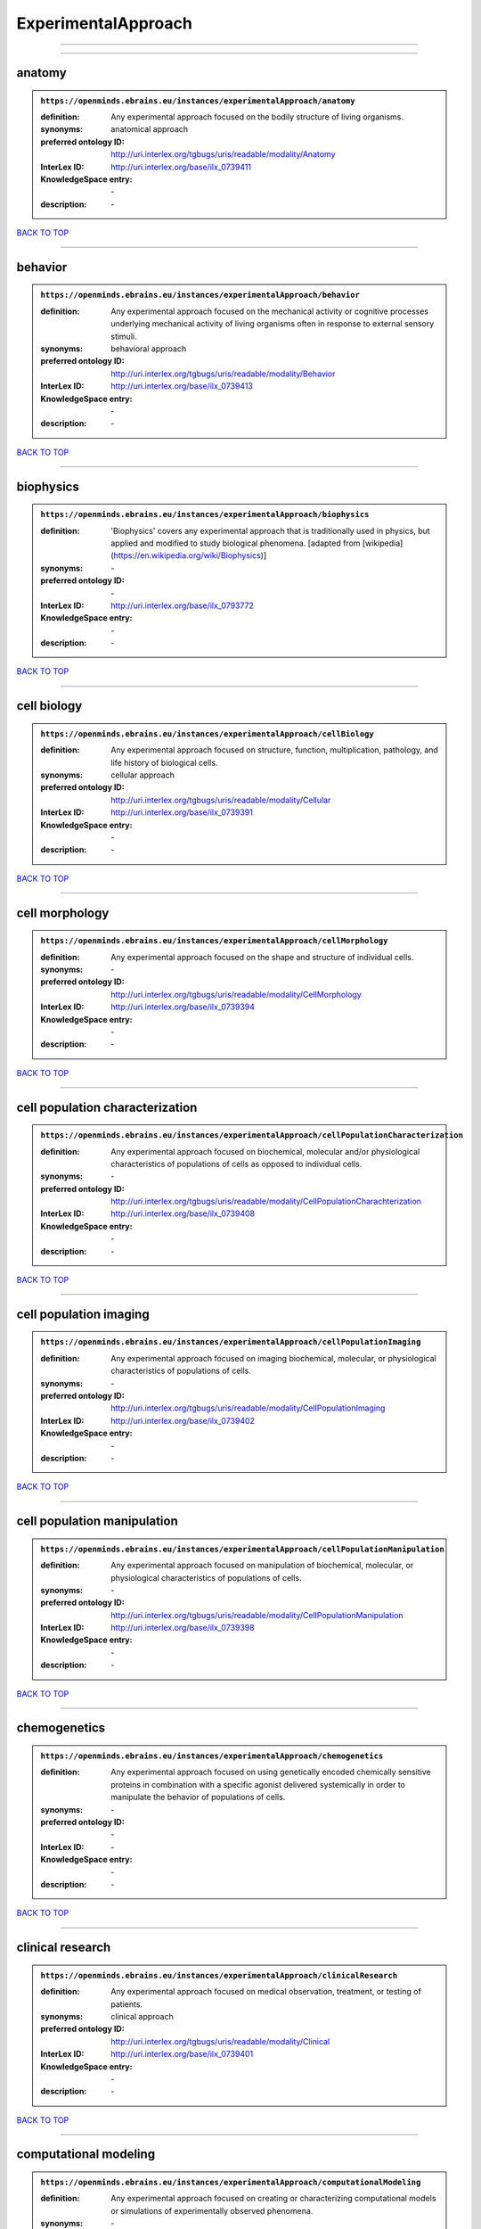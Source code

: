####################
ExperimentalApproach
####################

------------

------------

anatomy
-------

.. admonition:: ``https://openminds.ebrains.eu/instances/experimentalApproach/anatomy``

   :definition: Any experimental approach focused on the bodily structure of living organisms.
   :synonyms: anatomical approach
   :preferred ontology ID: http://uri.interlex.org/tgbugs/uris/readable/modality/Anatomy
   :InterLex ID: http://uri.interlex.org/base/ilx_0739411
   :KnowledgeSpace entry: \-
   :description: \-

`BACK TO TOP <ExperimentalApproach_>`_

------------

behavior
--------

.. admonition:: ``https://openminds.ebrains.eu/instances/experimentalApproach/behavior``

   :definition: Any experimental approach focused on the mechanical activity or cognitive processes underlying mechanical activity of living organisms often in response to external sensory stimuli.
   :synonyms: behavioral approach
   :preferred ontology ID: http://uri.interlex.org/tgbugs/uris/readable/modality/Behavior
   :InterLex ID: http://uri.interlex.org/base/ilx_0739413
   :KnowledgeSpace entry: \-
   :description: \-

`BACK TO TOP <ExperimentalApproach_>`_

------------

biophysics
----------

.. admonition:: ``https://openminds.ebrains.eu/instances/experimentalApproach/biophysics``

   :definition: 'Biophysics' covers any experimental approach that is traditionally used in physics, but applied and modified to study biological phenomena. [adapted from [wikipedia](https://en.wikipedia.org/wiki/Biophysics)]
   :synonyms: \-
   :preferred ontology ID: \-
   :InterLex ID: http://uri.interlex.org/base/ilx_0793772
   :KnowledgeSpace entry: \-
   :description: \-

`BACK TO TOP <ExperimentalApproach_>`_

------------

cell biology
------------

.. admonition:: ``https://openminds.ebrains.eu/instances/experimentalApproach/cellBiology``

   :definition: Any experimental approach focused on structure, function, multiplication, pathology, and life history of biological cells.
   :synonyms: cellular approach
   :preferred ontology ID: http://uri.interlex.org/tgbugs/uris/readable/modality/Cellular
   :InterLex ID: http://uri.interlex.org/base/ilx_0739391
   :KnowledgeSpace entry: \-
   :description: \-

`BACK TO TOP <ExperimentalApproach_>`_

------------

cell morphology
---------------

.. admonition:: ``https://openminds.ebrains.eu/instances/experimentalApproach/cellMorphology``

   :definition: Any experimental approach focused on the shape and structure of individual cells.
   :synonyms: \-
   :preferred ontology ID: http://uri.interlex.org/tgbugs/uris/readable/modality/CellMorphology
   :InterLex ID: http://uri.interlex.org/base/ilx_0739394
   :KnowledgeSpace entry: \-
   :description: \-

`BACK TO TOP <ExperimentalApproach_>`_

------------

cell population characterization
--------------------------------

.. admonition:: ``https://openminds.ebrains.eu/instances/experimentalApproach/cellPopulationCharacterization``

   :definition: Any experimental approach focused on biochemical, molecular and/or physiological characteristics of populations of cells as opposed to individual cells.
   :synonyms: \-
   :preferred ontology ID: http://uri.interlex.org/tgbugs/uris/readable/modality/CellPopulationCharachterization
   :InterLex ID: http://uri.interlex.org/base/ilx_0739408
   :KnowledgeSpace entry: \-
   :description: \-

`BACK TO TOP <ExperimentalApproach_>`_

------------

cell population imaging
-----------------------

.. admonition:: ``https://openminds.ebrains.eu/instances/experimentalApproach/cellPopulationImaging``

   :definition: Any experimental approach focused on imaging biochemical, molecular, or physiological characteristics of populations of cells.
   :synonyms: \-
   :preferred ontology ID: http://uri.interlex.org/tgbugs/uris/readable/modality/CellPopulationImaging
   :InterLex ID: http://uri.interlex.org/base/ilx_0739402
   :KnowledgeSpace entry: \-
   :description: \-

`BACK TO TOP <ExperimentalApproach_>`_

------------

cell population manipulation
----------------------------

.. admonition:: ``https://openminds.ebrains.eu/instances/experimentalApproach/cellPopulationManipulation``

   :definition: Any experimental approach focused on manipulation of biochemical, molecular, or physiological characteristics of populations of cells.
   :synonyms: \-
   :preferred ontology ID: http://uri.interlex.org/tgbugs/uris/readable/modality/CellPopulationManipulation
   :InterLex ID: http://uri.interlex.org/base/ilx_0739398
   :KnowledgeSpace entry: \-
   :description: \-

`BACK TO TOP <ExperimentalApproach_>`_

------------

chemogenetics
-------------

.. admonition:: ``https://openminds.ebrains.eu/instances/experimentalApproach/chemogenetics``

   :definition: Any experimental approach focused on using genetically encoded chemically sensitive proteins in combination with a specific agonist delivered systemically in order to manipulate the behavior of populations of cells.
   :synonyms: \-
   :preferred ontology ID: \-
   :InterLex ID: \-
   :KnowledgeSpace entry: \-
   :description: \-

`BACK TO TOP <ExperimentalApproach_>`_

------------

clinical research
-----------------

.. admonition:: ``https://openminds.ebrains.eu/instances/experimentalApproach/clinicalResearch``

   :definition: Any experimental approach focused on medical observation, treatment, or testing of patients.
   :synonyms: clinical approach
   :preferred ontology ID: http://uri.interlex.org/tgbugs/uris/readable/modality/Clinical
   :InterLex ID: http://uri.interlex.org/base/ilx_0739401
   :KnowledgeSpace entry: \-
   :description: \-

`BACK TO TOP <ExperimentalApproach_>`_

------------

computational modeling
----------------------

.. admonition:: ``https://openminds.ebrains.eu/instances/experimentalApproach/computationalModeling``

   :definition: Any experimental approach focused on creating or characterizing computational models or simulations of experimentally observed phenomena.
   :synonyms: \-
   :preferred ontology ID: http://uri.interlex.org/tgbugs/uris/readable/modality/ComputationalModelling
   :InterLex ID: http://uri.interlex.org/base/ilx_0739414
   :KnowledgeSpace entry: \-
   :description: \-

`BACK TO TOP <ExperimentalApproach_>`_

------------

developmental biology
---------------------

.. admonition:: ``https://openminds.ebrains.eu/instances/experimentalApproach/developmentalBiology``

   :definition: Any experimental approach focused on life cycle, development, or developmental history of an organism.
   :synonyms: developmental approach
   :preferred ontology ID: http://uri.interlex.org/tgbugs/uris/readable/modality/Developmental
   :InterLex ID: http://uri.interlex.org/base/ilx_0739412
   :KnowledgeSpace entry: \-
   :description: \-

`BACK TO TOP <ExperimentalApproach_>`_

------------

ecology
-------

.. admonition:: ``https://openminds.ebrains.eu/instances/experimentalApproach/ecology``

   :definition: Any experimental approach focused on interrelationship of organisms and their environments, including causes and consequences.
   :synonyms: ecological approach
   :preferred ontology ID: http://uri.interlex.org/tgbugs/uris/readable/modality/Ecology
   :InterLex ID: http://uri.interlex.org/base/ilx_0739389
   :KnowledgeSpace entry: \-
   :description: \-

`BACK TO TOP <ExperimentalApproach_>`_

------------

electrophysiology
-----------------

.. admonition:: ``https://openminds.ebrains.eu/instances/experimentalApproach/electrophysiology``

   :definition: Any experimental approach focused on electrical phenomena associated with living systems, most notably the nervous system, cardiac system, and musculoskeletal system.
   :synonyms: \-
   :preferred ontology ID: http://uri.interlex.org/tgbugs/uris/readable/modality/Electrophysiology
   :InterLex ID: http://uri.interlex.org/base/ilx_0741202
   :KnowledgeSpace entry: \-
   :description: \-

`BACK TO TOP <ExperimentalApproach_>`_

------------

epidemiology
------------

.. admonition:: ``https://openminds.ebrains.eu/instances/experimentalApproach/epidemiology``

   :definition: Any experimental approach focused on incidence, distribution, and possible control of diseases and other factors relating to health.
   :synonyms: epidemiological approach
   :preferred ontology ID: http://uri.interlex.org/tgbugs/uris/readable/modality/Epidemiology
   :InterLex ID: http://uri.interlex.org/base/ilx_0739400
   :KnowledgeSpace entry: \-
   :description: \-

`BACK TO TOP <ExperimentalApproach_>`_

------------

epigenomics
-----------

.. admonition:: ``https://openminds.ebrains.eu/instances/experimentalApproach/epigenomics``

   :definition: Any experimental approach focused on processes that modulate transcription but that do not directly alter the primary sequences of an organism's DNA.
   :synonyms: \-
   :preferred ontology ID: http://uri.interlex.org/tgbugs/uris/readable/modality/Epigenomics
   :InterLex ID: http://uri.interlex.org/base/ilx_0741207
   :KnowledgeSpace entry: \-
   :description: \-

`BACK TO TOP <ExperimentalApproach_>`_

------------

ethology
--------

.. admonition:: ``https://openminds.ebrains.eu/instances/experimentalApproach/ethology``

   :definition: Any experimental approach focused on natural unmanipulated human or animal behavior and social organization from a biological, life history, and often evolutionary perspective.
   :synonyms: ethological approach
   :preferred ontology ID: http://uri.interlex.org/tgbugs/uris/readable/modality/Ethology
   :InterLex ID: http://uri.interlex.org/base/ilx_0739388
   :KnowledgeSpace entry: \-
   :description: \-

`BACK TO TOP <ExperimentalApproach_>`_

------------

evolutionary biology
--------------------

.. admonition:: ``https://openminds.ebrains.eu/instances/experimentalApproach/evolutionaryBiology``

   :definition: Any experimental approach focused on heritable characteristics of biological populations and their variation through the modification of developmental process to produce new forms and species.
   :synonyms: evolutionary approach
   :preferred ontology ID: http://uri.interlex.org/tgbugs/uris/readable/modality/Evolution
   :InterLex ID: http://uri.interlex.org/base/ilx_0739392
   :KnowledgeSpace entry: \-
   :description: \-

`BACK TO TOP <ExperimentalApproach_>`_

------------

expression
----------

.. admonition:: ``https://openminds.ebrains.eu/instances/experimentalApproach/expression``

   :definition: Any experimental approach focused on driving or detecting expression of genes in cells or tissues.
   :synonyms: molecular expression approach
   :preferred ontology ID: http://uri.interlex.org/tgbugs/uris/readable/modality/Expression
   :InterLex ID: http://uri.interlex.org/base/ilx_0739397
   :KnowledgeSpace entry: \-
   :description: \-

`BACK TO TOP <ExperimentalApproach_>`_

------------

expression characterization
---------------------------

.. admonition:: ``https://openminds.ebrains.eu/instances/experimentalApproach/expressionCharacterization``

   :definition: Any experimental approach focused on the cellular, anatomical, or morphological distribution of gene expression.
   :synonyms: \-
   :preferred ontology ID: http://uri.interlex.org/tgbugs/uris/readable/modality/ExpressionCharachterization
   :InterLex ID: http://uri.interlex.org/base/ilx_0739409
   :KnowledgeSpace entry: \-
   :description: \-

`BACK TO TOP <ExperimentalApproach_>`_

------------

genetics
--------

.. admonition:: ``https://openminds.ebrains.eu/instances/experimentalApproach/genetics``

   :definition: Experimental approach that measures or manipulates some aspect of the genetic material of an organism.
   :synonyms: \-
   :preferred ontology ID: \-
   :InterLex ID: \-
   :KnowledgeSpace entry: \-
   :description: \-

`BACK TO TOP <ExperimentalApproach_>`_

------------

genomics
--------

.. admonition:: ``https://openminds.ebrains.eu/instances/experimentalApproach/genomics``

   :definition: Any experimental approach focused on structure, function, evolution, and mapping of genomes, the entiretiy of the genetic material of a single organism.
   :synonyms: \-
   :preferred ontology ID: http://uri.interlex.org/tgbugs/uris/readable/modality/Genomics
   :InterLex ID: http://uri.interlex.org/base/ilx_0741204
   :KnowledgeSpace entry: \-
   :description: \-

`BACK TO TOP <ExperimentalApproach_>`_

------------

histology
---------

.. admonition:: ``https://openminds.ebrains.eu/instances/experimentalApproach/histology``

   :definition: Any experimental approach focused on structure of biological tissue.
   :synonyms: histological approach
   :preferred ontology ID: http://uri.interlex.org/tgbugs/uris/readable/modality/Histology
   :InterLex ID: http://uri.interlex.org/base/ilx_0739399
   :KnowledgeSpace entry: \-
   :description: \-

`BACK TO TOP <ExperimentalApproach_>`_

------------

informatics
-----------

.. admonition:: ``https://openminds.ebrains.eu/instances/experimentalApproach/informatics``

   :definition: Any experimental approach focused on collection, classification, storage, retrieval, analysis, visualization, and dissemination of recorded knowledge in computational systems.
   :synonyms: \-
   :preferred ontology ID: \-
   :InterLex ID: \-
   :KnowledgeSpace entry: \-
   :description: \-

`BACK TO TOP <ExperimentalApproach_>`_

------------

metabolomics
------------

.. admonition:: ``https://openminds.ebrains.eu/instances/experimentalApproach/metabolomics``

   :definition: Any experimental approach focused on chemical processes involving metabolites, the small molecule substrates, intermediates and products of cell metabolism.
   :synonyms: \-
   :preferred ontology ID: http://uri.interlex.org/tgbugs/uris/readable/modality/Metabolomics
   :InterLex ID: http://uri.interlex.org/base/ilx_0741203
   :KnowledgeSpace entry: \-
   :description: \-

`BACK TO TOP <ExperimentalApproach_>`_

------------

microscopy
----------

.. admonition:: ``https://openminds.ebrains.eu/instances/experimentalApproach/microscopy``

   :definition: Any experimental approach focused on using differential contrast of microscopic structures to form an image.
   :synonyms: \-
   :preferred ontology ID: http://uri.interlex.org/tgbugs/uris/readable/modality/Microscopy
   :InterLex ID: http://uri.interlex.org/base/ilx_0739404
   :KnowledgeSpace entry: \-
   :description: \-

`BACK TO TOP <ExperimentalApproach_>`_

------------

morphology
----------

.. admonition:: ``https://openminds.ebrains.eu/instances/experimentalApproach/morphology``

   :definition: Any experimental approach focused on the shape and structure of living organisms or their parts.
   :synonyms: morphological approach
   :preferred ontology ID: http://uri.interlex.org/tgbugs/uris/readable/modality/Morphology
   :InterLex ID: http://uri.interlex.org/base/ilx_0739403
   :KnowledgeSpace entry: \-
   :description: \-

`BACK TO TOP <ExperimentalApproach_>`_

------------

multimodal research
-------------------

.. admonition:: ``https://openminds.ebrains.eu/instances/experimentalApproach/multimodalResearch``

   :definition: Any experimental approach that employs multiple experimental approaches in significant ways.
   :synonyms: multimodal approach
   :preferred ontology ID: http://uri.interlex.org/tgbugs/uris/readable/modality/Multimodal
   :InterLex ID: http://uri.interlex.org/base/ilx_0739395
   :KnowledgeSpace entry: \-
   :description: \-

`BACK TO TOP <ExperimentalApproach_>`_

------------

multiomics
----------

.. admonition:: ``https://openminds.ebrains.eu/instances/experimentalApproach/multiomics``

   :definition: Any experimental approach that employs multiple omics approaches in significant ways.
   :synonyms: \-
   :preferred ontology ID: http://uri.interlex.org/tgbugs/uris/readable/modality/Multiomics
   :InterLex ID: http://uri.interlex.org/base/ilx_0739407
   :KnowledgeSpace entry: \-
   :description: \-

`BACK TO TOP <ExperimentalApproach_>`_

------------

neural connectivity
-------------------

.. admonition:: ``https://openminds.ebrains.eu/instances/experimentalApproach/neuralConnectivity``

   :definition: Any experimental approach focused on functional or anatomical connections between single neurons or populations of neurons in defined anatomical regions.
   :synonyms: \-
   :preferred ontology ID: http://uri.interlex.org/tgbugs/uris/readable/modality/Connectivity
   :InterLex ID: http://uri.interlex.org/base/ilx_0739393
   :KnowledgeSpace entry: \-
   :description: \-

`BACK TO TOP <ExperimentalApproach_>`_

------------

neuroimaging
------------

.. admonition:: ``https://openminds.ebrains.eu/instances/experimentalApproach/neuroimaging``

   :definition: Any experimental approach focused on the non-invasive direct or indirect imaging of the structure, function, or pharmacology of the nervous system.
   :synonyms: \-
   :preferred ontology ID: http://uri.interlex.org/tgbugs/uris/readable/modality/Neuroimaging
   :InterLex ID: http://uri.interlex.org/base/ilx_0741206
   :KnowledgeSpace entry: \-
   :description: \-

`BACK TO TOP <ExperimentalApproach_>`_

------------

omics
-----

.. admonition:: ``https://openminds.ebrains.eu/instances/experimentalApproach/omics``

   :definition: Any experimental approach focused on characterization and quantification of biological molecules that give rise to the structure, function, and dynamics of organisms or their parts.
   :synonyms: \-
   :preferred ontology ID: http://uri.interlex.org/tgbugs/uris/readable/modality/Omics
   :InterLex ID: http://uri.interlex.org/base/ilx_0739405
   :KnowledgeSpace entry: \-
   :description: \-

`BACK TO TOP <ExperimentalApproach_>`_

------------

optogenetics
------------

.. admonition:: ``https://openminds.ebrains.eu/instances/experimentalApproach/optogenetics``

   :definition: Any experimental approach focused on using genetically encoded light-sensitive proteins in combination with targeted delivery of light in order to manipulate the behavior of populations of cells.
   :synonyms: \-
   :preferred ontology ID: \-
   :InterLex ID: \-
   :KnowledgeSpace entry: \-
   :description: \-

`BACK TO TOP <ExperimentalApproach_>`_

------------

pharmacology
------------

.. admonition:: ``https://openminds.ebrains.eu/instances/experimentalApproach/pharmacology``

   :definition: 'Pharmacology' is an experimental approach in which the composition, properties, functions, sources, synthesis and design of drugs (any artificial, natural, or endogenous molecule) and their biochemical or physiological effect (normal or abnormal) on a cell, tissue, organ, or organism are studied. [adapted from [wikipedia](https://en.wikipedia.org/wiki/Pharmacology)]
   :synonyms: \-
   :preferred ontology ID: http://edamontology.org/topic_0202
   :InterLex ID: http://uri.interlex.org/base/ilx_0108784
   :KnowledgeSpace entry: \-
   :description: \-

`BACK TO TOP <ExperimentalApproach_>`_

------------

physiology
----------

.. admonition:: ``https://openminds.ebrains.eu/instances/experimentalApproach/physiology``

   :definition: Any experimental approach focused on normal functions of living organisms and their parts.
   :synonyms: physiological approach
   :preferred ontology ID: http://uri.interlex.org/tgbugs/uris/readable/modality/Physiology
   :InterLex ID: http://uri.interlex.org/base/ilx_0739410
   :KnowledgeSpace entry: \-
   :description: \-

`BACK TO TOP <ExperimentalApproach_>`_

------------

proteomics
----------

.. admonition:: ``https://openminds.ebrains.eu/instances/experimentalApproach/proteomics``

   :definition: Any experimental approach focused on the composition, structure, and activity of an entire set of proteins in organisms or their parts.
   :synonyms: \-
   :preferred ontology ID: http://uri.interlex.org/tgbugs/uris/readable/modality/Proteomics
   :InterLex ID: http://uri.interlex.org/base/ilx_0741205
   :KnowledgeSpace entry: \-
   :description: \-

`BACK TO TOP <ExperimentalApproach_>`_

------------

radiology
---------

.. admonition:: ``https://openminds.ebrains.eu/instances/experimentalApproach/radiology``

   :definition: Any experimental approach focused on using non-invasive techniques that use intrinsic or induced contrast to form images. Also covers purely clinical domains such as nuclear medicine.
   :synonyms: \-
   :preferred ontology ID: http://uri.interlex.org/tgbugs/uris/readable/modality/Radiology
   :InterLex ID: http://uri.interlex.org/base/ilx_0739390
   :KnowledgeSpace entry: \-
   :description: \-

`BACK TO TOP <ExperimentalApproach_>`_

------------

spatial transcriptomics
-----------------------

.. admonition:: ``https://openminds.ebrains.eu/instances/experimentalApproach/spatialTranscriptomics``

   :definition: Any experimental approach focused on mapping the spatial location of gene activity in biological tissue.
   :synonyms: \-
   :preferred ontology ID: http://uri.interlex.org/tgbugs/uris/readable/modality/SpatialTranscriptomics
   :InterLex ID: http://uri.interlex.org/base/ilx_0739396
   :KnowledgeSpace entry: \-
   :description: \-

`BACK TO TOP <ExperimentalApproach_>`_

------------

transcriptomics
---------------

.. admonition:: ``https://openminds.ebrains.eu/instances/experimentalApproach/transcriptomics``

   :definition: Any experimental approach focused on the transcriptome (all RNA transcripts) of one or more cells, tissues, or organisms.
   :synonyms: \-
   :preferred ontology ID: http://uri.interlex.org/tgbugs/uris/readable/modality/Transcriptomics
   :InterLex ID: http://uri.interlex.org/base/ilx_0739406
   :KnowledgeSpace entry: \-
   :description: \-

`BACK TO TOP <ExperimentalApproach_>`_

------------

